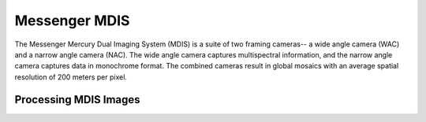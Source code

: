 Messenger MDIS
==============
The Messenger Mercury Dual Imaging System (MDIS) is a suite of two framing
cameras-- a wide angle camera (WAC) and a narrow angle camera (NAC).  The wide
angle camera captures multispectral information, and the narrow angle camera
captures data in monochrome format. The combined cameras result in global mosaics
with an average spatial resolution of 200 meters per pixel.

Processing MDIS Images
----------------------
